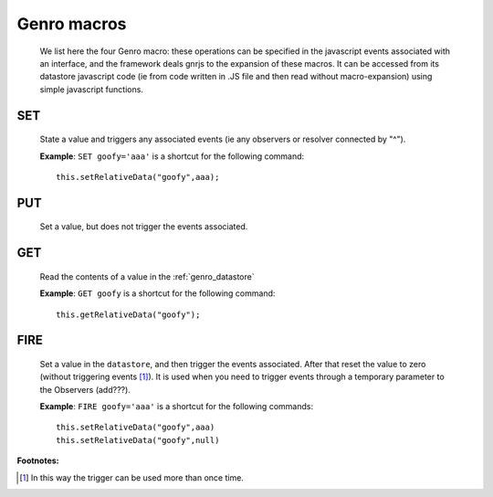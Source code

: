 .. _genro_macro:

============
Genro macros
============

    We list here the four Genro macro: these operations can be specified in the javascript events associated with an interface, and the framework deals gnrjs to the expansion of these macros. It can be accessed from its datastore javascript code (ie from code written in .JS file and then read without macro-expansion) using simple javascript functions.

.. _genro_set:

SET
===

    State a value and triggers any associated events (ie any observers or resolver connected by "^").
    
    **Example**: ``SET goofy='aaa'`` is a shortcut for the following command::
    
        this.setRelativeData("goofy",aaa);
        
.. _genro_put:

PUT
===
    
    Set a value, but does not trigger the events associated.
    
.. _genro_get:
    
GET
===

    Read the contents of a value in the :ref:`genro_datastore`
    
    **Example**: ``GET goofy`` is a shortcut for the following command::
    
        this.getRelativeData("goofy");
        
.. _genro_fire:

FIRE
====

    Set a value in the ``datastore``, and then trigger the events associated. After that reset the
    value to zero (without triggering events [#]_). It is used when you need to trigger events through
    a temporary parameter to the Observers (add???).
    
    **Example**: ``FIRE goofy='aaa'`` is a shortcut for the following commands::
    
        this.setRelativeData("goofy",aaa)
        this.setRelativeData("goofy",null)
        
**Footnotes:**

.. [#] In this way the trigger can be used more than once time.